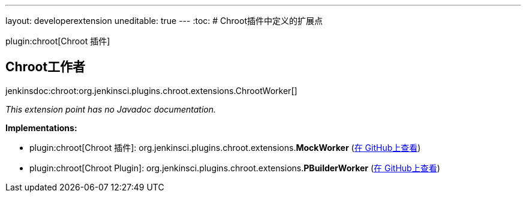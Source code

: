 ---
layout: developerextension
uneditable: true
---
:toc:
# Chroot插件中定义的扩展点

plugin:chroot[Chroot 插件]

## Chroot工作者
+jenkinsdoc:chroot:org.jenkinsci.plugins.chroot.extensions.ChrootWorker[]+

_This extension point has no Javadoc documentation._

**Implementations:**

* plugin:chroot[Chroot 插件]: org.+++<wbr/>+++jenkinsci.+++<wbr/>+++plugins.+++<wbr/>+++chroot.+++<wbr/>+++extensions.+++<wbr/>+++**MockWorker** (link:https://github.com/jenkinsci/chroot-plugin/search?q=MockWorker&type=Code[在 GitHub上查看])
* plugin:chroot[Chroot Plugin]: org.+++<wbr/>+++jenkinsci.+++<wbr/>+++plugins.+++<wbr/>+++chroot.+++<wbr/>+++extensions.+++<wbr/>+++**PBuilderWorker** (link:https://github.com/jenkinsci/chroot-plugin/search?q=PBuilderWorker&type=Code[在 GitHub上查看])

